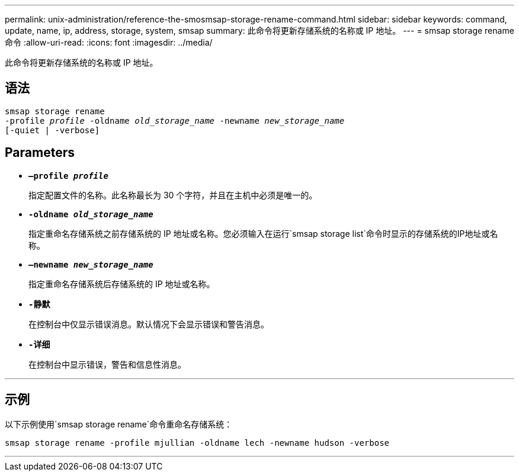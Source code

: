 ---
permalink: unix-administration/reference-the-smosmsap-storage-rename-command.html 
sidebar: sidebar 
keywords: command, update, name, ip, address, storage, system, smsap 
summary: 此命令将更新存储系统的名称或 IP 地址。 
---
= smsap storage rename命令
:allow-uri-read: 
:icons: font
:imagesdir: ../media/


[role="lead"]
此命令将更新存储系统的名称或 IP 地址。



== 语法

[listing, subs="+macros"]
----
pass:quotes[smsap storage rename
-profile _profile_ -oldname _old_storage_name_ -newname _new_storage_name_
[-quiet | -verbose\]]
----


== Parameters

* `*—profile _profile_*`
+
指定配置文件的名称。此名称最长为 30 个字符，并且在主机中必须是唯一的。

* `*-oldname _old_storage_name_*`
+
指定重命名存储系统之前存储系统的 IP 地址或名称。您必须输入在运行`smsap storage list`命令时显示的存储系统的IP地址或名称。

* `*—newname _new_storage_name_*`
+
指定重命名存储系统后存储系统的 IP 地址或名称。

* `*-静默*`
+
在控制台中仅显示错误消息。默认情况下会显示错误和警告消息。

* `*-详细*`
+
在控制台中显示错误，警告和信息性消息。



'''


== 示例

以下示例使用`smsap storage rename`命令重命名存储系统：

[listing]
----
smsap storage rename -profile mjullian -oldname lech -newname hudson -verbose
----
'''